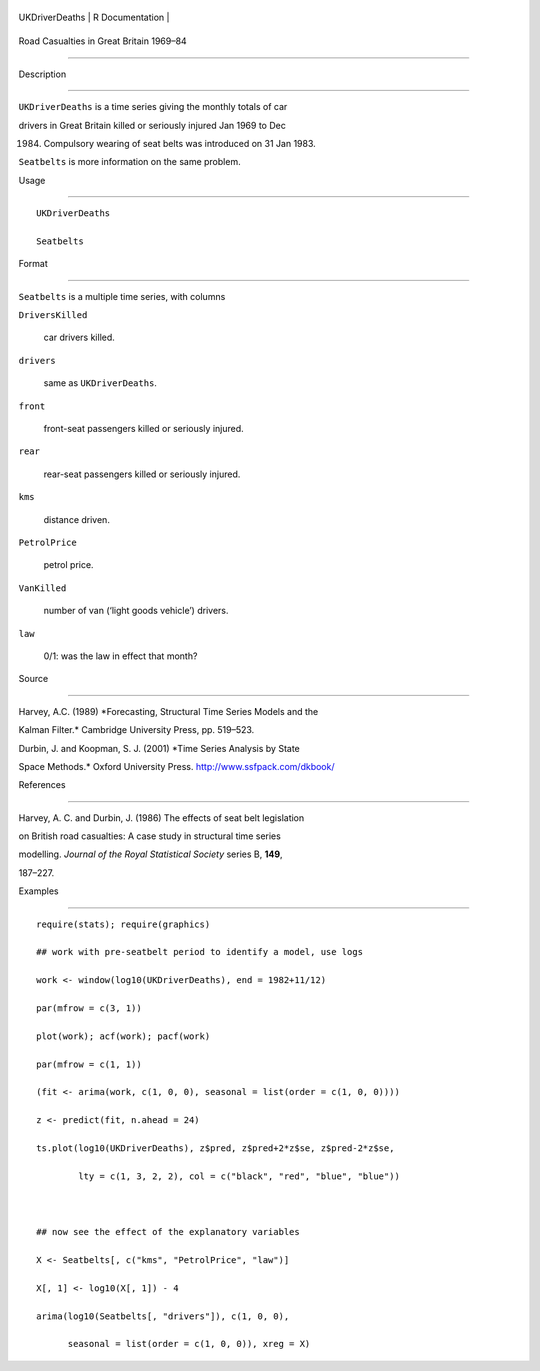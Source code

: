 +------------------+-------------------+
| UKDriverDeaths   | R Documentation   |
+------------------+-------------------+

Road Casualties in Great Britain 1969–84
----------------------------------------

Description
~~~~~~~~~~~

``UKDriverDeaths`` is a time series giving the monthly totals of car
drivers in Great Britain killed or seriously injured Jan 1969 to Dec
1984. Compulsory wearing of seat belts was introduced on 31 Jan 1983.

``Seatbelts`` is more information on the same problem.

Usage
~~~~~

::

    UKDriverDeaths
    Seatbelts

Format
~~~~~~

``Seatbelts`` is a multiple time series, with columns

``DriversKilled``
    car drivers killed.

``drivers``
    same as ``UKDriverDeaths``.

``front``
    front-seat passengers killed or seriously injured.

``rear``
    rear-seat passengers killed or seriously injured.

``kms``
    distance driven.

``PetrolPrice``
    petrol price.

``VanKilled``
    number of van (‘light goods vehicle’) drivers.

``law``
    0/1: was the law in effect that month?

Source
~~~~~~

Harvey, A.C. (1989) *Forecasting, Structural Time Series Models and the
Kalman Filter.* Cambridge University Press, pp. 519–523.

Durbin, J. and Koopman, S. J. (2001) *Time Series Analysis by State
Space Methods.* Oxford University Press. http://www.ssfpack.com/dkbook/

References
~~~~~~~~~~

Harvey, A. C. and Durbin, J. (1986) The effects of seat belt legislation
on British road casualties: A case study in structural time series
modelling. *Journal of the Royal Statistical Society* series B, **149**,
187–227.

Examples
~~~~~~~~

::

    require(stats); require(graphics)
    ## work with pre-seatbelt period to identify a model, use logs
    work <- window(log10(UKDriverDeaths), end = 1982+11/12)
    par(mfrow = c(3, 1))
    plot(work); acf(work); pacf(work)
    par(mfrow = c(1, 1))
    (fit <- arima(work, c(1, 0, 0), seasonal = list(order = c(1, 0, 0))))
    z <- predict(fit, n.ahead = 24)
    ts.plot(log10(UKDriverDeaths), z$pred, z$pred+2*z$se, z$pred-2*z$se,
            lty = c(1, 3, 2, 2), col = c("black", "red", "blue", "blue"))

    ## now see the effect of the explanatory variables
    X <- Seatbelts[, c("kms", "PetrolPrice", "law")]
    X[, 1] <- log10(X[, 1]) - 4
    arima(log10(Seatbelts[, "drivers"]), c(1, 0, 0),
          seasonal = list(order = c(1, 0, 0)), xreg = X)
